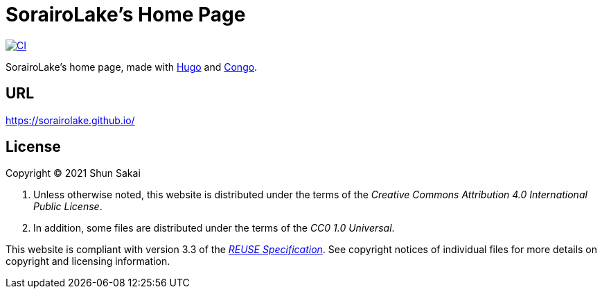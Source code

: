 // SPDX-FileCopyrightText: 2021 Shun Sakai
//
// SPDX-License-Identifier: CC0-1.0

= SorairoLake's Home Page
:project-url: https://github.com/sorairolake/sorairolake.github.io
:shields-url: https://img.shields.io
:ci-badge: {shields-url}/github/actions/workflow/status/sorairolake/sorairolake.github.io/CI.yaml?branch=develop&style=for-the-badge&logo=github&label=CI
:ci-url: {project-url}/actions?query=branch%3Adevelop+workflow%3ACI++
:reuse-spec-url: https://reuse.software/spec/

image:{ci-badge}[CI,link={ci-url}]

SorairoLake's home page, made with https://gohugo.io/[Hugo] and
https://github.com/jpanther/congo[Congo].

== URL

https://sorairolake.github.io/

== License

Copyright (C) 2021 Shun Sakai

. Unless otherwise noted, this website is distributed under the terms of the
  _Creative Commons Attribution 4.0 International Public License_.
. In addition, some files are distributed under the terms of the _CC0 1.0
  Universal_.

This website is compliant with version 3.3 of the
{reuse-spec-url}[_REUSE Specification_]. See copyright notices of individual
files for more details on copyright and licensing information.
